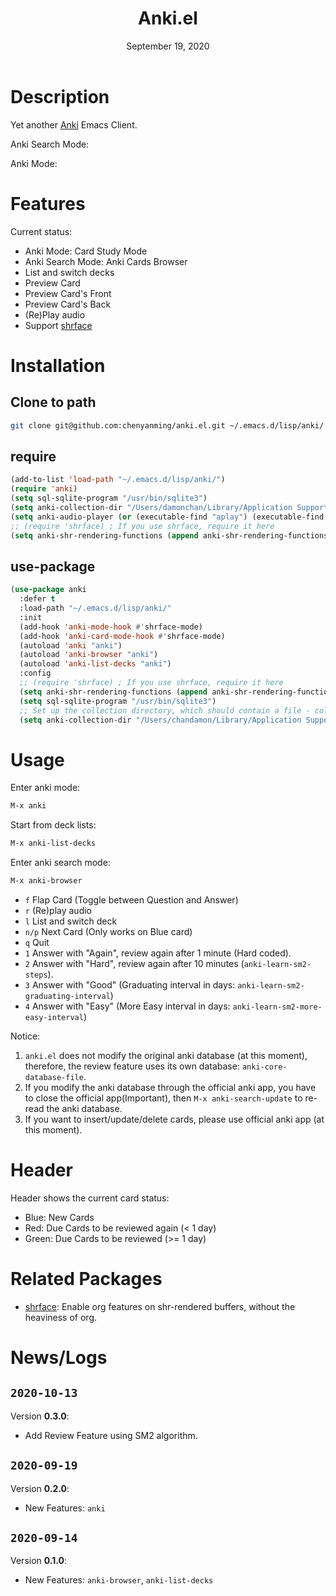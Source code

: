 #+TITLE:   Anki.el
#+DATE:    September 19, 2020
#+SINCE:   <replace with next tagged release version>
#+STARTUP: inlineimages nofold

* Table of Contents :TOC_3:noexport:
- [[#description][Description]]
- [[#features][Features]]
- [[#installation][Installation]]
  - [[#clone-to-path][Clone to path]]
  - [[#require][require]]
  - [[#use-package][use-package]]
- [[#usage][Usage]]
- [[#header][Header]]
- [[#related-packages][Related Packages]]
- [[#newslogs][News/Logs]]
  - [[#2020-10-13][=2020-10-13=]]
  - [[#2020-09-19][=2020-09-19=]]
  - [[#2020-09-14][=2020-09-14=]]

* Description
Yet another [[https://apps.ankiweb.net/][Anki]] Emacs Client.

Anki Search Mode:
#+attr_org: :width 600px
[[file:img/anki.png]]

Anki Mode:
#+attr_org: :width 600px

[[file:img/anki.gif]]

* Features
Current status:

- Anki Mode: Card Study Mode
- Anki Search Mode: Anki Cards Browser
- List and switch decks
- Preview Card
- Preview Card's Front
- Preview Card's Back
- (Re)Play audio
- Support [[https://github.com/chenyanming/shrface][shrface]]
 
* Installation
** Clone to path
#+BEGIN_SRC sh
git clone git@github.com:chenyanming/anki.el.git ~/.emacs.d/lisp/anki/
#+END_SRC

** require
#+BEGIN_SRC emacs-lisp
(add-to-list 'load-path "~/.emacs.d/lisp/anki/")
(require 'anki)
(setq sql-sqlite-program "/usr/bin/sqlite3")
(setq anki-collection-dir "/Users/damonchan/Library/Application Support/Anki2/Android & Mac")
(setq anki-audio-player (or (executable-find "aplay") (executable-find "afplay")))
;; (require 'shrface) ; If you use shrface, require it here
(setq anki-shr-rendering-functions (append anki-shr-rendering-functions shr-external-rendering-functions))
#+END_SRC

** use-package
#+BEGIN_SRC emacs-lisp
(use-package anki
  :defer t
  :load-path "~/.emacs.d/lisp/anki/"
  :init
  (add-hook 'anki-mode-hook #'shrface-mode)
  (add-hook 'anki-card-mode-hook #'shrface-mode)
  (autoload 'anki "anki")
  (autoload 'anki-browser "anki")
  (autoload 'anki-list-decks "anki")
  :config
  ;; (require 'shrface) ; If you use shrface, require it here
  (setq anki-shr-rendering-functions (append anki-shr-rendering-functions shr-external-rendering-functions))
  (setq sql-sqlite-program "/usr/bin/sqlite3")
  ;; Set up the collection directory, which should contain a file - collection.anki2 and a folder - collection.media
  (setq anki-collection-dir "/Users/chandamon/Library/Application Support/Anki2/User 1"))
#+END_SRC

* Usage
Enter anki mode:
#+BEGIN_SRC emacs-lisp
M-x anki
#+END_SRC

Start from deck lists:
#+BEGIN_SRC emacs-lisp
M-x anki-list-decks
#+END_SRC

Enter anki search mode:
#+BEGIN_SRC emacs-lisp
M-x anki-browser
#+END_SRC

- ~f~ Flap Card (Toggle between Question and Answer)
- ~r~ (Re)play audio
- ~l~ List and switch deck
- ~n/p~ Next Card (Only works on Blue card)
- ~q~ Quit
- ~1~ Answer with "Again", review again after 1 minute (Hard coded).
- ~2~ Answer with "Hard", review again after 10 minutes (~anki-learn-sm2-steps~).
- ~3~ Answer with "Good" (Graduating interval in days: ~anki-learn-sm2-graduating-interval~)
- ~4~ Answer with "Easy" (More Easy interval in days: ~anki-learn-sm2-more-easy-interval~)

Notice:
1. ~anki.el~ does not modify the original anki database (at this moment), therefore, the review feature uses its own database: ~anki-core-database-file~.
2. If you modify the anki database through the official anki app, you have to close the official app(Important), then ~M-x anki-search-update~ to re-read the anki database.
3. If you want to insert/update/delete cards, please use official anki app (at this moment).

* Header
Header shows the current card status:
- Blue: New Cards
- Red: Due Cards to be reviewed again (< 1 day)
- Green: Due Cards to be reviewed (>= 1 day)

* Related Packages
- [[https://github.com/chenyanming/shrface][shrface]]: Enable org features on shr-rendered buffers, without the heaviness of org.

* News/Logs

** =2020-10-13=
Version *0.3.0*:
- Add Review Feature using SM2 algorithm.

** =2020-09-19=
Version *0.2.0*:
- New Features: ~anki~

** =2020-09-14=
Version *0.1.0*:
- New Features: ~anki-browser~, ~anki-list-decks~
